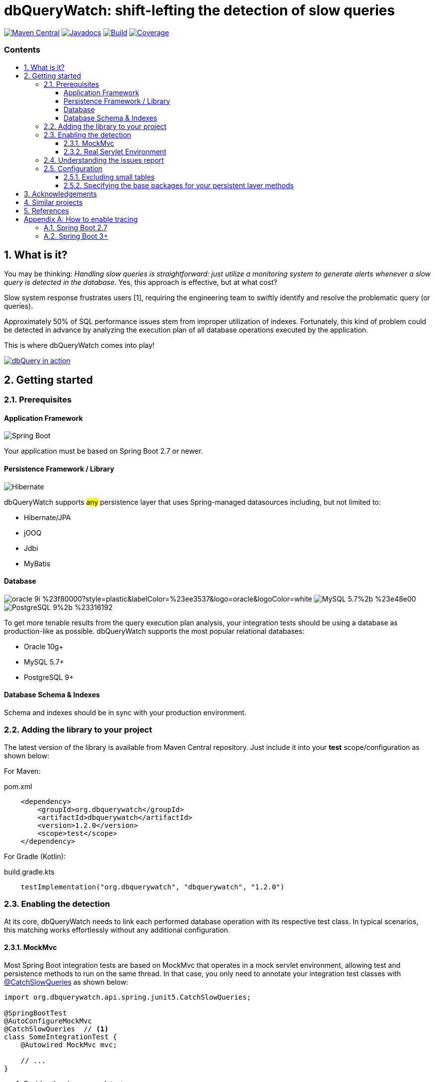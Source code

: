 = dbQueryWatch: shift-lefting the detection of slow queries
:stylesheet: ./golo.css
:source-highlighter: coderay
:docinfo: shared
:icons: font
:imagesdir: images
:experimental:
:toc: preamble
:toc-title: pass:[<h3>Contents</h3>]
:sectnums:
:toclevels: 3

ifdef::env-github[]
:tip-caption: :bulb:
:note-caption: :information_source:
:important-caption: :heavy_exclamation_mark:
:caution-caption: :fire:
:warning-caption: :warning:
endif::[]

// Variables:
:gh-org: dbquerywatch
:gh-repo: dbquerywatch
:release-group: org.dbquerywatch
:release-module: dbquerywatch
:release-version: 1.2.0
:sleuth-version: 3.1.11

image:https://img.shields.io/maven-central/v/{release-group}/{release-module}.svg?label=Maven%20Central[Maven Central, link=https://search.maven.org/search?q=g:{release-group}%20AND%20a:{release-module}&core=gav]
image:https://javadoc.io/badge/{release-group}/{release-module}.svg[Javadocs, link=https://javadoc.io/doc/{release-group}/{release-module}]
image:https://github.com/{gh-org}/{gh-repo}/actions/workflows/build.yml/badge.svg?branch=master[Build, link=https://github.com/{gh-org}/{gh-repo}/actions/workflows/build.yml]
image:https://sonarcloud.io/api/project_badges/measure?project=dbquerywatch_dbquerywatch&metric=coverage[Coverage, link="https://sonarcloud.io/summary/new_code?id=dbquerywatch_dbquerywatch"]

== What is it?

You may be thinking: _Handling slow queries is straightforward: just utilize a monitoring system to generate alerts whenever a slow query is detected in the database_. Yes, this approach is effective, but at what cost?

Slow system response frustrates users [{counter:ref}], requiring the engineering team to swiftly identify and resolve the problematic query (or queries).

Approximately 50% of SQL performance issues stem from improper utilization of indexes. Fortunately, this kind of problem could be detected in advance by analyzing the execution plan of all database operations executed by the application.

This is where dbQueryWatch comes into play!

image::dqw-watch-on-yt.png[dbQuery in action, link=https://youtu.be/VCx6K3YhfqY]

== Getting started

=== Prerequisites

:sectnums!:
==== Application Framework

image:https://img.shields.io/badge/Spring_Boot-2.7%2b-%236db33f.svg?style=plastic&labelColor=%236db33f&color=black&logo=springboot&logoColor=white[Spring Boot]

Your application must be based on Spring Boot 2.7 or newer.

==== Persistence Framework / Library

image:https://img.shields.io/badge/Hibernate-59666C?style=plastic&logo=Hibernate&logoColor=white[Hibernate]

dbQueryWatch supports #any# persistence layer that uses Spring-managed datasources including, but not limited to:

- Hibernate/JPA
- jOOQ
- Jdbi
- MyBatis

==== Database

image:https://img.shields.io/badge/oracle-9i-%23f80000?style=plastic&labelColor=%23ee3537&logo=oracle&logoColor=white[] image:https://img.shields.io/badge/MySQL-5.7%2b-%23e48e00.svg?style=plastic&labelColor=%2300618a&logo=mysql&logoColor=white[] image:https://img.shields.io/badge/PostgreSQL-9%2b-%23316192.svg?style=plastic&labelColor=%23336294&color=black&logo=postgresql&label=PostgreSQL&logoColor=white[]

To get more tenable results from the query execution plan analysis, your integration tests should be using a database as production-like as possible. dbQueryWatch supports the most popular relational databases:

* Oracle 10g+
* MySQL 5.7+
* PostgreSQL 9+

==== Database Schema & Indexes

Schema and indexes should be in sync with your production environment.

:sectnums:

=== Adding the library to your project

The latest version of the library is available from Maven Central repository. Just include it into your *test* scope/configuration as shown below:

For Maven:
[source,xml,subs="attributes+"]
.pom.xml
----
    <dependency>
        <groupId>{release-group}</groupId>
        <artifactId>{release-module}</artifactId>
        <version>{release-version}</version>
        <scope>test</scope>
    </dependency>
----

For Gradle (Kotlin):
[source,gradle,subs="attributes+"]
.build.gradle.kts
----
    testImplementation("{release-group}", "{release-module}", "{release-version}")
----

=== Enabling the detection

At its core, dbQueryWatch needs to link each performed database operation with its respective test class. In typical scenarios, this matching works effortlessly without any additional configuration.

==== MockMvc

Most Spring Boot integration tests are based on MockMvc that operates in a mock servlet environment, allowing test and persistence methods to run on the same thread. In that case, you only need to annotate your integration test classes with https://javadoc.io/doc/{release-group}/{release-module}/latest/org/dbquerywatch/spring/junit5/CatchSlowQueries.html[@CatchSlowQueries] as shown below:

[source,java]
----
import org.dbquerywatch.api.spring.junit5.CatchSlowQueries;

@SpringBootTest
@AutoConfigureMockMvc
@CatchSlowQueries  // <1>
class SomeIntegrationTest {
    @Autowired MockMvc mvc;

    // ...
}
----
<1> Enables the slow query detector

==== Real Servlet Environment

Some integration tests uses a real servlet environment that implicitly detaches the execution of test and persistence methods. In such case, dbQueryWatch requires context propagation provided by tracing tools like Spring Sleuth or Micrometer to ensure proper correlation between test classes and database operations. On section <<Appendix-Tracing>> you can find how to easily enable tracing in your project.

dbQueryWatch automatically customize the autowired WebTestClient to include the HTTP tracing headers, compatible with both W3C/OpenTelemetry and Brave tracers.

[source,java]
----
import org.dbquerywatch.api.spring.junit5.CatchSlowQueries;

@SpringBootTest(webEnvironment = WebEnvironment.RANDOM_PORT)
@CatchSlowQueries  // <1>
class SomeIntegrationTest {
    @Autowired WebTestClient client;

    // ...
}
----
<1> Enables the slow query detector

=== Understanding the issues report

dbQueryWatch monitors all database operations executed within the scope of a test class. Once all test methods have been executed, dbQueryWatch analyzes the _Execution Plan_ of each operation, and if one or multiple slow operation were detected, the test class fail. It then prints a issues report to the console with the following details:

[cols="1h,4"]
|===
|SQL
|The SQL statement exactly as it was executed by your persistence layer.

|Execution Plan
|The execution plan as reported by the database.

|Issues
|A list of issues detected by the analysis.

|Caller Methods
|A list of application methods which directly or indirectly executed the database operation.
|===

A sample report taken from the sample application test class:

....

org.dbquerywatch.application.domain.service.SlowQueriesFoundException: Potential slow queries were found!

~~~~~ Query 1/1 ~~~~~~~~~~~~~~~~~~~~~~~~~~~~~~~~~~~~~~~~~~~~~~~~~~~~~~~~~~~~~~~~
DataSource:
    dataSource (jdbc:postgresql://localhost:32920/test?loggerLevel=OFF)
SQL:
    select "public"."articles"."id", "public"."articles"."published_at", "public"."articles"."author_full_name", "public"."articles"."author_last_name", "public"."articles"."title", "public"."articles"."doi", "public"."articles"."journal_id" from "public"."articles" where ("public"."articles"."published_at" >= cast(? as date) and "public"."articles"."published_at" <= cast(? as date))
Execution Plan:
    [{"JIT":{"Options":{"Expressions":true,"Optimization":true,"Deforming":true,"Inlining":true},"Functions":2},"Plan":{"Total Cost":10000000011.05,"Relation Name":"articles","Parallel Aware":false,"Filter":"((published_at >= '1970-01-01'::date) AND (published_at <= '1980-12-31'::date))","Alias":"articles","Node Type":"Seq Scan","Plan Width":1116,"Startup Cost":10000000000,"Async Capable":false,"Plan Rows":1}}]
Issues:
    - Issue(type=FULL_ACCESS, objectName=articles, predicate=((published_at >= '1970-01-01'::date) AND (published_at <= '1980-12-31'::date)))
Caller Methods:
    - org.dbquerywatch.sample.adapters.db.JooqArticleRepository::query
....

As indicated by the issue's description, there was a _Full Table Scan_ on table `articles` due to a missing index over column `published_at`. Simply adding this index will fix the performance issue for this operation.

=== Configuration

You can tweak the operation of the analyzer through a couple of spring properties.

==== Excluding small tables

Nearly all business domains have one or more tables that are destined to stay small. You can exclude those tables by setting the `dbquerywatch.small-tables` property. Example:

[source,yaml]
----
dbquerywatch:
  small-tables: journals
----

The tables name are case-insensitive and can include the schema qualifier, in case of ambiguity.

==== Specifying the base packages for your persistent layer methods

dbQueryWatch inspects the stacktrace to identify the application-level methods to be listed under the _Caller Methods_ section of the issues report. The library deduce these base packages from your spring configuration, but you may want to customize them using the `dbquerywatch.app-base-packages` property.

Example: let's say your application adopts the Hexagonal Architecture, and all persistence methods reside on `com.example.application.adapter.db` package. In addition, you want to define the `com.example.application` as a fallback option. Your custom setting would be:

[source,yaml]
----
dbquerywatch:
  app-base-packages: com.example.application.adapters.db,com.example.application
----

== Acknowledgements

- https://twitter.com/ttddyy[Tadaya Tsuyukubo] for creating https://github.com/jdbc-observations/datasource-proxy[datasource-proxy]
- https://arnoldgalovics.com[Arnold Galovics], for his article https://arnoldgalovics.com/spring-boot-datasource-proxy/[Configuring A Datasource-Proxy In Spring Boot]
- https://www.testcontainers.org[Testcontainers]

== Similar projects

- https://github.com/EmbedITCZ/dbadvisor[DBadvisor]

== References

. https://blog.uptrends.com/web-performance/the-psychology-of-web-performance/[The psychology of web performance]
. https://www.radware.com/blog/applicationdelivery/wpo/2014/11/real-cost-slow-time-vs-downtime-slides/[The Real Cost of Slow Time vs Downtime]
. https://winand.at/sql-tuning/index-redesign[Not Many Indexes, but the Right Ones]
. https://use-the-index-luke.com[Use The Index, Luke]
. https://use-the-index-luke.com/sql/where-clause/functions/over-indexing[Over-Indexing]

[[Appendix-Tracing]]
[appendix]
== How to enable tracing

In case tracing is still not enabled for your application, you can just enable it for testing purposes.

TIP: To avoid sending actual spans to a Zipkin server, you can just set the property `spring.zipkin.enabled=true` in your test configuration (at `src/test/resources/application.yml`, for example).

=== Spring Boot 2.7

A minimal configuration would be:

For a Gradle project:

.build.gradle.kts
[source,kotlin,subs="+attributes"]
----
    testImplementation(platform("org.springframework.cloud:spring-cloud-sleuth-dependencies:{sleuth-version}"))
    testRuntimeOnly("org.springframework.cloud", "spring-cloud-starter-sleuth")
    testRuntimeOnly("org.springframework.cloud", "spring-cloud-sleuth-zipkin")
----

For a Maven project:

.pom.xml
[source,xml,subs="+attributes"]
----
    <dependencies>
        <dependency>
            <groupId>org.springframework.cloud</groupId>
            <artifactId>spring-cloud-sleuth-dependencies</artifactId>
            <version>{sleuth-version}</version>
            <type>pom</type>
            <scope>import</scope>
        </dependency>
        <dependency>
            <groupId>org.springframework.cloud</groupId>
            <artifactId>spring-cloud-starter-sleuth</artifactId>
            <scope>test</scope>
        </dependency>
        <dependency>
            <groupId>org.springframework.cloud</groupId>
            <artifactId>spring-cloud-sleuth-zipkin</artifactId>
            <scope>test</scope>
        </dependency>
    </dependencies>
----

For more advanced configurations, please refer to https://docs.spring.io/spring-cloud-sleuth/docs/current/reference/html/howto.html[Spring Sleuth “How-to” Guides].

=== Spring Boot 3+

IMPORTANT: You must set `spring.test.observability.auto-configure=true` in your test configuration in order to enable tracing for all your integration tests.

For a Gradle project:

[source,kotlin]
.build.gradle.kts
----
    testRuntimeOnly("org.springframework.boot", "spring-boot-starter-actuator")  // if it's not already included
    testRuntimeOnly("io.micrometer", "micrometer-tracing-bridge-brave")
    testRuntimeOnly("io.zipkin.reporter2", "zipkin-reporter-brave")
----

For a Maven project:

.pom.xml
[source,xml]
----
    <dependencies>
        <dependency>
            <!-- if it's not already included -->
            <groupId>org.springframework.boot</groupId>
            <artifactId>spring-boot-starter-actuator</artifactId>
            <scope>test</scope>
        </dependency>
        <dependency>
            <groupId>io.micrometer</groupId>
            <artifactId>micrometer-tracing-bridge-brave</artifactId>
            <scope>test</scope>
        </dependency>
        <dependency>
            <groupId>io.zipkin.reporter2</groupId>
            <artifactId>zipkin-reporter-brave</artifactId>
            <scope>test</scope>
        </dependency>
    </dependencies>
----

For other possible configurations, see the section https://docs.spring.io/spring-boot/docs/3.0.x/reference/html/actuator.html#actuator.micrometer-tracing.tracer-implementations[Tracer Implementations] on Spring Boot Reference Documentation.
